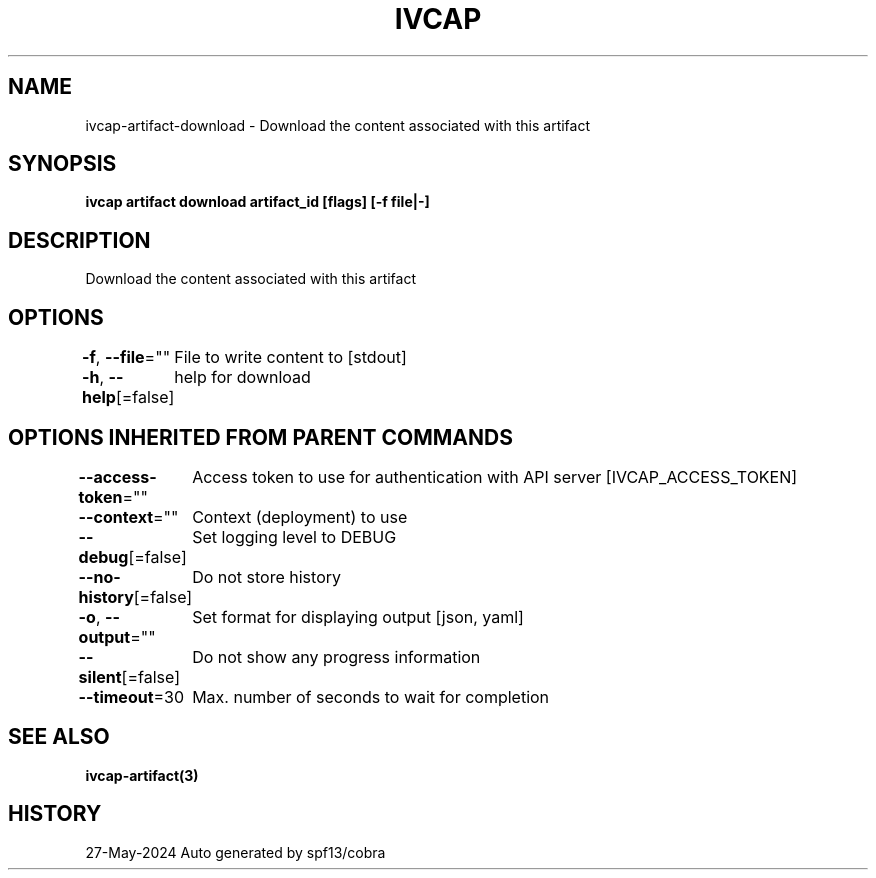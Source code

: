 .nh
.TH "IVCAP" "3" "May 2024" "Auto generated by spf13/cobra" ""

.SH NAME
.PP
ivcap-artifact-download - Download the content associated with this artifact


.SH SYNOPSIS
.PP
\fBivcap artifact download artifact_id [flags] [-f file|-]\fP


.SH DESCRIPTION
.PP
Download the content associated with this artifact


.SH OPTIONS
.PP
\fB-f\fP, \fB--file\fP=""
	File to write content to [stdout]

.PP
\fB-h\fP, \fB--help\fP[=false]
	help for download


.SH OPTIONS INHERITED FROM PARENT COMMANDS
.PP
\fB--access-token\fP=""
	Access token to use for authentication with API server [IVCAP_ACCESS_TOKEN]

.PP
\fB--context\fP=""
	Context (deployment) to use

.PP
\fB--debug\fP[=false]
	Set logging level to DEBUG

.PP
\fB--no-history\fP[=false]
	Do not store history

.PP
\fB-o\fP, \fB--output\fP=""
	Set format for displaying output [json, yaml]

.PP
\fB--silent\fP[=false]
	Do not show any progress information

.PP
\fB--timeout\fP=30
	Max. number of seconds to wait for completion


.SH SEE ALSO
.PP
\fBivcap-artifact(3)\fP


.SH HISTORY
.PP
27-May-2024 Auto generated by spf13/cobra
